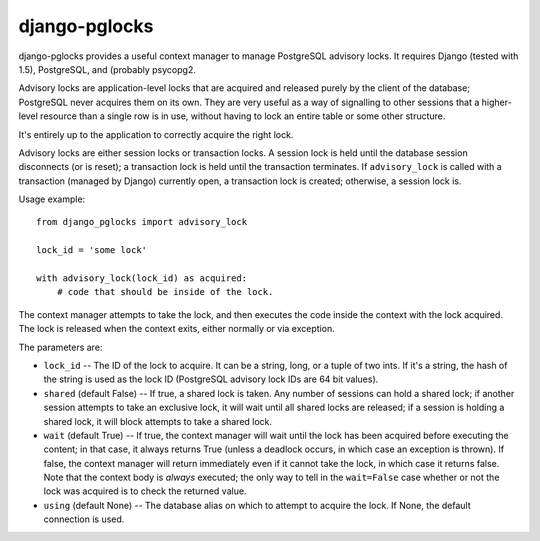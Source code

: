 ==============
django-pglocks
==============

django-pglocks provides a useful context manager to manage PostgreSQL advisory locks. It requires Django (tested with 1.5), PostgreSQL, and (probably psycopg2.

Advisory locks are application-level locks that are acquired and released purely by the client of the database; PostgreSQL never acquires them on its own. They are very useful as a way of signalling to other sessions that a higher-level resource than a single row is in use, without having to lock an entire table or some other structure.

It's entirely up to the application to correctly acquire the right lock.

Advisory locks are either session locks or transaction locks. A session lock is held until the database session disconnects (or is reset); a transaction lock is held until the transaction terminates. If ``advisory_lock`` is called with a transaction (managed by Django) currently open, a transaction lock is created; otherwise, a session lock is.

Usage example::

    from django_pglocks import advisory_lock 
    
    lock_id = 'some lock'
    
    with advisory_lock(lock_id) as acquired:
        # code that should be inside of the lock.
        
The context manager attempts to take the lock, and then executes the code inside the context with the lock acquired. The lock is released when the context exits, either normally or via exception.

The parameters are:

* ``lock_id`` -- The ID of the lock to acquire. It can be a string, long, or a tuple of two ints. If it's a string, the hash of the string is used as the lock ID (PostgreSQL advisory lock IDs are 64 bit values).

* ``shared`` (default False) -- If true, a shared lock is taken. Any number of sessions can hold a shared lock; if another session attempts to take an exclusive lock, it will wait until all shared locks are released; if a session is holding a shared lock, it will block attempts to take a shared lock.

* ``wait`` (default True) -- If true, the context manager will wait until the lock has been acquired before executing the content; in that case, it always returns True (unless a deadlock occurs, in which case an exception is thrown). If false, the context manager will return immediately even if it cannot take the lock, in which case it returns false. Note that the context body is *always* executed; the only way to tell in the ``wait=False`` case whether or not the lock was acquired is to check the returned value.

* ``using`` (default None) -- The database alias on which to attempt to acquire the lock. If None, the default connection is used.